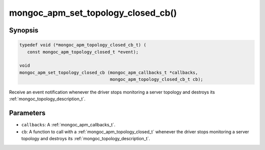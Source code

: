.. _mongoc_apm_set_topology_closed_cb

mongoc_apm_set_topology_closed_cb()
===================================

Synopsis
--------

.. code-block:: c

  typedef void (*mongoc_apm_topology_closed_cb_t) (
     const mongoc_apm_topology_closed_t *event);

  void
  mongoc_apm_set_topology_closed_cb (mongoc_apm_callbacks_t *callbacks,
                                     mongoc_apm_topology_closed_cb_t cb);

Receive an event notification whenever the driver stops monitoring a server topology and destroys its :ref:`mongoc_topology_description_t`.

Parameters
----------

* ``callbacks``: A :ref:`mongoc_apm_callbacks_t`.
* ``cb``: A function to call with a :ref:`mongoc_apm_topology_closed_t` whenever the driver stops monitoring a server topology and destroys its :ref:`mongoc_topology_description_t`.

.. seealso::

  | :doc:`Introduction to Application Performance Monitoring <application-performance-monitoring>`

